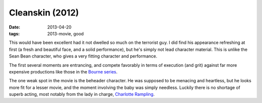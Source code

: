 Cleanskin (2012)
================

:date: 2013-04-20
:tags: 2013-movie, good


This would have been excellent had it not dwelled so much on the
terrorist guy. I did find his appearance refreshing at first
(a fresh and beautiful face, and a solid performance),
but he's simply not lead character material.
This is unlike the Sean Bean character,
who gives a very fitting character and performance.

The first several moments are entrancing,
and compete favorably in terms of execution (and grit) against far
more expensive productions like those in the `Bourne series`__.

The one weak spot in the movie is the beheader character.
He was supposed to be menacing and heartless,
but he looks more fit for a lesser movie,
and the moment involving the baby was simply needless.
Luckily there is no shortage of superb acting,
most notably from the lady in charge, `Charlotte Rampling`__.


__ http://en.wikipedia.org/wiki/Bourne_(film_series)
__ http://en.wikipedia.org/wiki/Charlotte_Rampling
